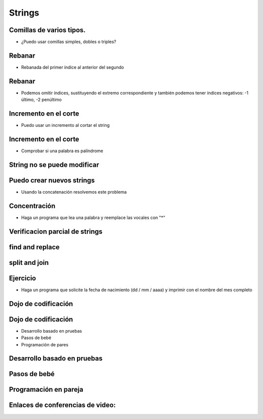 =======
Strings
=======


.. image:: img/TWP10_001.jpeg
   :height: 14.925cm
   :width: 9.258cm
   :align: center
   :alt: 

Comillas de varios tipos.
=========================



+ ¿Puedo usar comillas simples, dobles o triples?




.. codelens:: Example5_1
         
        x = "aguacate"
        print(x)
        y = "McDonald's"
        print(y)
        form = '''
        <html>
               <head>
                  <title> Teste </title>
               </head>
               <body>
                  <p>Testando</p>
               </body>
         <html>'''



Rebanar
=======



+ Rebanada del primer índice al anterior del segundo


.. codelens:: Example5_2
         
        x = "0123456789"
        print(x[0:2])
        print(x[1:2])
        print(x[2:4])
        print(x[0:5])
        print(x[1:8])


Rebanar
========



+ Podemos omitir índices, sustituyendo el extremo correspondiente y
  también podemos tener índices negativos: -1 último, -2 penúltimo


.. codelens:: Example5_3
         
        x = "0123456789"
        print(x[:2])
        print(x[4:])
        print(x[4:-1])
        print(x[-4:-1])
        print(x[:])



Incremento en el corte
=======================



+ Puedo usar un incremento al cortar el string



.. codelens:: Example5_4
         
        texto = "papa cuando nace"
        print(texto[::2])
        print(texto[::-1])


Incremento en el corte
=======================


+ Comprobar si una palabra es palíndrome

.. activecode:: Example5_5
   :nocodelens:
   :stdin:

   palabra  =input('Palabra: ')
   if palabra == palabra[::-1]:
    print('%s é palíndrome' %palabra)
   else:
     print('%s no es un palíndrome' %palabra)

String no se puede modificar
============================


.. activecode:: Example5_6
   :nocodelens:
   :stdin:

   texto = " Hola mundo!"
   texto[0] = '@'


Puedo crear nuevos strings
==========================



+ Usando la concatenación resolvemos este problema


.. activecode:: Example5_7
   :nocodelens:
   :stdin:

   texto = "Hola mundo"
   texto = '@' + texto[1:]
   print(texto)



Concentración
=============



+ Haga un programa que lea una palabra y reemplace las vocales con "*"


.. activecode:: Example5_8
   :nocodelens:
   :stdin:

   palabra  =input('Palabra: ')
   k = 0
   intercambio = ""
   while k < len(palabra):
      if palabra[k] in 'aeiou':
       intercambio = intercambio + '*'
      else:
       intercambio = intercambio + palabra[k]
      k+=1
   print("Nueva palabra %s" %intercambio)


Verificacion parcial de strings
===============================


.. codelens:: Example5_9
         
        archivo = 'prog.py'
        print(archivo.startswith('p'))
        print(archivo.endswith('p'))
        contestar = "Si"
        print(contestar.lower())
        print(contestar.upper())
        print(contestar.lower() in 'si no yes no')


find and replace
================


.. codelens:: Example5_10
         
        s = 'un tigre, dos tigres, tres tigres'
        print(s.find('tigre'))
        print(s.find('tigre',4))
        print(s.find('tigre',16))
        print(s.replace('tigre','gato'))
        s = s.replace('tigre','gato')
        print(s)


split and join
==============


.. codelens:: Example5_11
         
        txt = 'papa cuando nace'
        print(txt.split())
        data = '21/02/2011'
        print(data.split('/'))
        ip = '198.188.10.144'
        print(ip.split('.'))
        times = ['Palmeiras', 'Santos', 'Corintios']
        print('/'.join(times))

Ejercicio
=========



+ Haga un programa que solicite la fecha de nacimiento (dd / mm / aaaa) y
  imprimir con el nombre del mes completo


.. activecode:: Example5_12
   :nocodelens:
   :stdin:

   dia, mes, anio = input('data (dd/mm/aaaa): ').split('/')
   meses = ['Enero', 'febrero', 'marzo', 'abril', 'mayo', 'junio', 'julio', 'agosto','septiembre','octubre', 'noviembre', 'diciembre']
   print('Tu naces en: ')
   print('%s de %s de %s' %(dia,meses[int(mes)-1],anio))



Dojo de codificación
====================


.. image:: img/TWP18_015.jpeg
   :height: 14.251cm
   :width: 19.001cm
   :align: center
   :alt: 


Dojo de codificación
=====================



+ Desarrollo basado en pruebas
+ Pasos de bebé
+ Programación de pares



Desarrollo basado en pruebas
============================


.. image:: img/TWP18_016.png
   :height: 11.032cm
   :width: 17.726cm
   :align: center
   :alt: 


Pasos de bebé
=============


.. image:: img/TWP18_017.jpeg
   :height: 12.624cm
   :width: 17.704cm
   :align: center
   :alt: 


Programación en pareja
======================


.. image:: img/TWP18_018.png
   :height: 13.711cm
   :width: 18.201cm
   :align: center
   :alt: 

Enlaces de conferencias de video:
=================================

.. youtube:: t5sE9ruRHHM
      :height: 315
      :width: 560
      :align: center

.. youtube:: TQkvGiwXhdQ
      :height: 315
      :width: 560
      :align: center

.. youtube:: __OGe-uUBmg
      :height: 315
      :width: 560
      :align: center

.. youtube:: OInhmFfmNXE
      :height: 315
      :width: 560
      :align: center

.. youtube:: zOp-YBp3yzI
      :height: 315
      :width: 560
      :align: center

.. youtube:: DR4CuztiMpY
      :height: 315
      :width: 560
      :align: center

.. disqus::
   :shortname: pyzombis
   :identifier: lecture5



